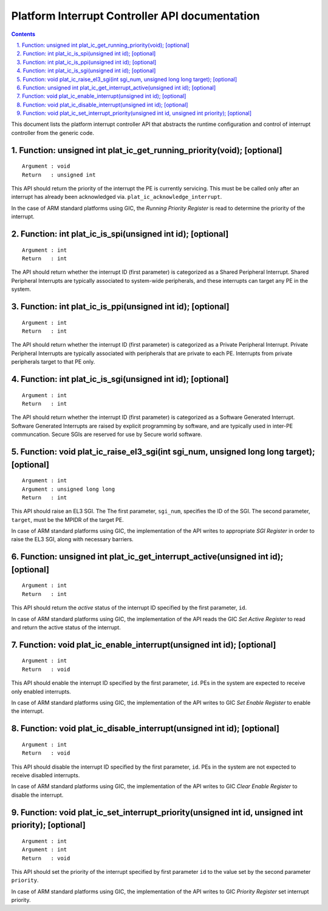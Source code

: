 Platform Interrupt Controller API documentation
===============================================

.. section-numbering::
    :suffix: .

.. contents::

This document lists the platform interrupt controller API that abstracts the
runtime configuration and control of interrupt controller from the generic
code.

Function: unsigned int plat_ic_get_running_priority(void); [optional]
~~~~~~~~~~~~~~~~~~~~~~~~~~~~~~~~~~~~~~~~~~~~~~~~~~~~~~~~~~~~~~~~~~~~~

::

    Argument : void
    Return   : unsigned int

This API should return the priority of the interrupt the PE is currently
servicing. This must be be called only after an interrupt has already been
acknowledged via. ``plat_ic_acknowledge_interrupt``.

In the case of ARM standard platforms using GIC, the *Running Priority Register*
is read to determine the priority of the interrupt.

Function: int plat_ic_is_spi(unsigned int id); [optional]
~~~~~~~~~~~~~~~~~~~~~~~~~~~~~~~~~~~~~~~~~~~~~~~~~~~~~~~~~

::

    Argument : int
    Return   : int

The API should return whether the interrupt ID (first parameter) is categorized
as a Shared Peripheral Interrupt. Shared Peripheral Interrupts are typically
associated to system-wide peripherals, and these interrupts can target any PE in
the system.

Function: int plat_ic_is_ppi(unsigned int id); [optional]
~~~~~~~~~~~~~~~~~~~~~~~~~~~~~~~~~~~~~~~~~~~~~~~~~~~~~~~~~

::

    Argument : int
    Return   : int

The API should return whether the interrupt ID (first parameter) is categorized
as a Private Peripheral Interrupt. Private Peripheral Interrupts are typically
associated with peripherals that are private to each PE. Interrupts from private
peripherals target to that PE only.

Function: int plat_ic_is_sgi(unsigned int id); [optional]
~~~~~~~~~~~~~~~~~~~~~~~~~~~~~~~~~~~~~~~~~~~~~~~~~~~~~~~~~

::

    Argument : int
    Return   : int

The API should return whether the interrupt ID (first parameter) is categorized
as a Software Generated Interrupt. Software Generated Interrupts are raised by
explicit programming by software, and are typically used in inter-PE
communcation. Secure SGIs are reserved for use by Secure world software.

Function: void plat_ic_raise_el3_sgi(int sgi_num, unsigned long long target); [optional]
~~~~~~~~~~~~~~~~~~~~~~~~~~~~~~~~~~~~~~~~~~~~~~~~~~~~~~~~~~~~~~~~~~~~~~~~~~~~~~~~~~~~~~~~

::

    Argument : int
    Argument : unsigned long long
    Return   : int

This API should raise an EL3 SGI. The The first parameter, ``sgi_num``,
specifies the ID of the SGI. The second parameter, ``target``, must be the MPIDR
of the target PE.

In case of ARM standard platforms using GIC, the implementation of the API
writes to appropriate *SGI Register* in order to raise the EL3 SGI, along with
necessary barriers.

Function: unsigned int plat_ic_get_interrupt_active(unsigned int id); [optional]
~~~~~~~~~~~~~~~~~~~~~~~~~~~~~~~~~~~~~~~~~~~~~~~~~~~~~~~~~~~~~~~~~~~~~~~~~~~~~~~~

::

    Argument : int
    Return   : int

This API should return the *active* status of the interrupt ID specified by the
first parameter, ``id``.

In case of ARM standard platforms using GIC, the implementation of the API reads
the GIC *Set Active Register* to read and return the active status of the
interrupt.

Function: void plat_ic_enable_interrupt(unsigned int id); [optional]
~~~~~~~~~~~~~~~~~~~~~~~~~~~~~~~~~~~~~~~~~~~~~~~~~~~~~~~~~~~~~~~~~~~~

::

    Argument : int
    Return   : void

This API should enable the interrupt ID specified by the first parameter,
``id``. PEs in the system are expected to receive only enabled interrupts.

In case of ARM standard platforms using GIC, the implementation of the API
writes to GIC *Set Enable Register* to enable the interrupt.

Function: void plat_ic_disable_interrupt(unsigned int id); [optional]
~~~~~~~~~~~~~~~~~~~~~~~~~~~~~~~~~~~~~~~~~~~~~~~~~~~~~~~~~~~~~~~~~~~~~

::

    Argument : int
    Return   : void

This API should disable the interrupt ID specified by the first parameter,
``id``. PEs in the system are not expected to receive disabled interrupts.

In case of ARM standard platforms using GIC, the implementation of the API
writes to GIC *Clear Enable Register* to disable the interrupt.

Function: void plat_ic_set_interrupt_priority(unsigned int id, unsigned int priority); [optional]
~~~~~~~~~~~~~~~~~~~~~~~~~~~~~~~~~~~~~~~~~~~~~~~~~~~~~~~~~~~~~~~~~~~~~~~~~~~~~~~~~~~~~~~~~~~~~~~~~

::

    Argument : int
    Argument : int
    Return   : void

This API should set the priority of the interrupt specified by first parameter
``id`` to the value set by the second parameter ``priority``.

In case of ARM standard platforms using GIC, the implementation of the API
writes to GIC *Priority Register* set interrupt priority.
